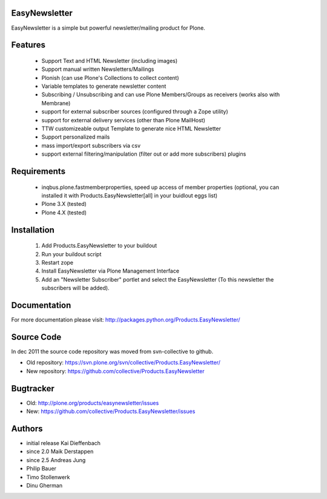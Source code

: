 EasyNewsletter
==============

EasyNewsletter is a simple but powerful newsletter/mailing product for Plone.


Features
========

    * Support Text and HTML Newsletter (including images)

    * Support manual written Newsletters/Mailings

    * Plonish (can use Plone's Collections to collect content)

    * Variable templates to generate newsletter content

    * Subscribing / Unsubscribing and can use Plone Members/Groups as receivers (works also with Membrane)

    * support for external subscriber sources (configured through a Zope utility)

    * support for external delivery services (other than Plone MailHost)

    * TTW customizeable output Template to generate nice HTML Newsletter

    * Support personalized mails

    * mass import/export subscribers via csv

    * support external filtering/manipulation (filter out or add more subscribers) plugins

Requirements
============

    * inqbus.plone.fastmemberproperties, speed up access of member properties (optional, you can installed it with Products.EasyNewsletter[all] in your buidlout eggs list)
    * Plone 3.X (tested)
    * Plone 4.X (tested)


Installation
============

    1. Add Products.EasyNewsletter to your buildout

    2. Run your buildout script

    3. Restart zope

    4. Install EasyNewsletter via Plone Management Interface

    5. Add an "Newsletter Subscriber" portlet and select the EasyNewsletter
       (To this newsletter the subscribers will be added).


Documentation
=============

For more documentation please visit: http://packages.python.org/Products.EasyNewsletter/



Source Code
===========

In dec 2011 the source code repository was moved from svn-collective to github.

* Old repository: https://svn.plone.org/svn/collective/Products.EasyNewsletter/
* New repository: https://github.com/collective/Products.EasyNewsletter


Bugtracker
==========

* Old: http://plone.org/products/easynewsletter/issues
* New: https://github.com/collective/Products.EasyNewsletter/issues


Authors
=======

* initial release Kai Dieffenbach
* since 2.0 Maik Derstappen
* since 2.5 Andreas Jung
* Philip Bauer
* Timo Stollenwerk
* Dinu Gherman
